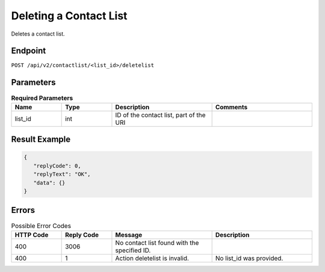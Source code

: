 Deleting a Contact List
=======================

Deletes a contact list.

Endpoint
--------

``POST /api/v2/contactlist/<list_id>/deletelist``

Parameters
----------

.. list-table:: **Required Parameters**
   :header-rows: 1
   :widths: 20 20 40 40

   * - Name
     - Type
     - Description
     - Comments
   * - list_id
     - int
     - ID of the contact list, part of the URI
     -

Result Example
--------------

.. code-block:: json

   {
      "replyCode": 0,
      "replyText": "OK",
      "data": {}
   }

Errors
------

.. list-table:: Possible Error Codes
   :header-rows: 1
   :widths: 20 20 40 40

   * - HTTP Code
     - Reply Code
     - Message
     - Description
   * - 400
     - 3006
     - No contact list found with the specified ID.
     -
   * - 400
     - 1
     - Action deletelist is invalid.
     - No list_id was provided.